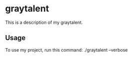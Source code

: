 * graytalent

This is a description of my graytalent.

** Usage

To use my project, run this command: ./graytalent --verbose

